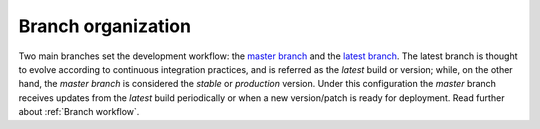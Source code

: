 Branch organization                                                             
-------------------                                                             
                                                                                
Two main branches set the development workflow: the `master branch`_ and the `latest branch`_. The latest branch is thought to evolve according to continuous integration practices, and is referred as the *latest* build or version; while, on the other hand, the *master branch* is considered the *stable* or *production* version. Under this configuration the *master* branch receives updates from the *latest* build periodically or when a new version/patch is ready for deployment. Read further about :ref:`Branch workflow`.

.. _master branch: https://github.com/joaomcteixeira/python-project-skeleton/tree/master
.. _latest branch: https://github.com/joaomcteixeira/python-project-skeleton/tree/latest

